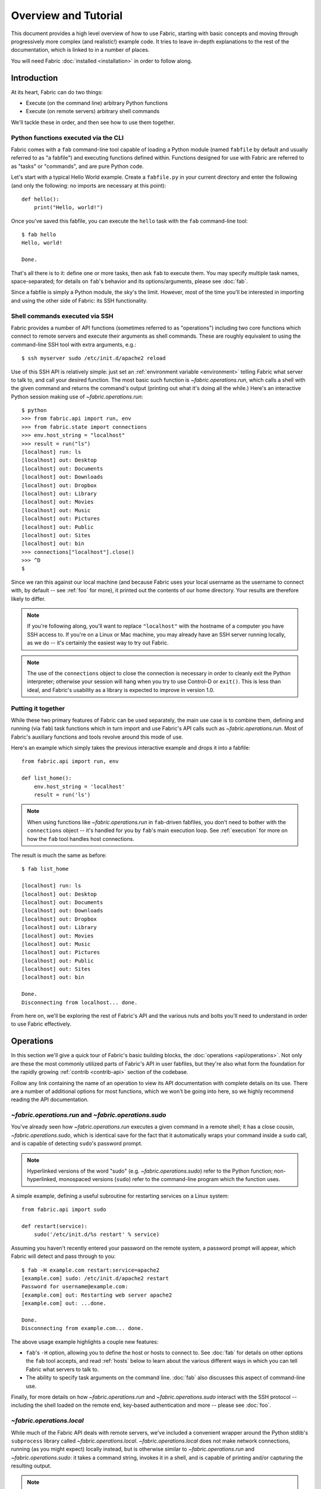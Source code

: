 =====================
Overview and Tutorial
=====================

This document provides a high level overview of how to use Fabric, starting
with basic concepts and moving through progressively more complex (and
realistic!) example code. It tries to leave in-depth explanations to the rest
of the documentation, which is linked to in a number of places.

You will need Fabric :doc:`installed <installation>` in order to follow along.


.. _introduction:

Introduction
============

At its heart, Fabric can do two things:

* Execute (on the command line) arbitrary Python functions
* Execute (on remote servers) arbitrary shell commands

We'll tackle these in order, and then see how to use them together.

Python functions executed via the CLI
-------------------------------------

Fabric comes with a ``fab`` command-line tool capable of loading a Python
module (named ``fabfile`` by default and usually referred to as "a fabfile")
and executing functions defined within. Functions designed for use with
Fabric are referred to as "tasks" or "commands", and are pure Python code.

Let's start with a typical Hello World example. Create a ``fabfile.py`` in your
current directory and enter the following (and only the following: no imports
are necessary at this point)::

    def hello():
        print("Hello, world!")

Once you've saved this fabfile, you can execute the ``hello`` task with the
``fab`` command-line tool::

    $ fab hello
    Hello, world!

    Done.

That's all there is to it: define one or more tasks, then ask ``fab`` to
execute them. You may specify multiple task names, space-separated; for details
on ``fab``'s behavior and its options/arguments, please see :doc:`fab`.

Since a fabfile is simply a Python module, the sky's the limit. However, most
of the time you'll be interested in importing and using the other side of
Fabric: its SSH functionality.

Shell commands executed via SSH
-------------------------------

Fabric provides a number of API functions (sometimes referred to as
"operations") including two core functions which connect to remote servers
and execute their arguments as shell commands. These are roughly equivalent to
using the command-line SSH tool with extra arguments, e.g.::

  $ ssh myserver sudo /etc/init.d/apache2 reload

Use of this SSH API is relatively simple: just set an :ref:`environment
variable <environment>` telling Fabric what server to talk to, and call your
desired function. The most basic such function is `~fabric.operations.run`,
which calls a shell with the given command and returns the command's output
(printing out what it's doing all the while.) Here's an interactive Python
session making use of `~fabric.operations.run`::

    $ python
    >>> from fabric.api import run, env
    >>> from fabric.state import connections
    >>> env.host_string = "localhost"
    >>> result = run("ls")
    [localhost] run: ls
    [localhost] out: Desktop
    [localhost] out: Documents
    [localhost] out: Downloads
    [localhost] out: Dropbox
    [localhost] out: Library
    [localhost] out: Movies
    [localhost] out: Music
    [localhost] out: Pictures
    [localhost] out: Public
    [localhost] out: Sites
    [localhost] out: bin
    >>> connections["localhost"].close()
    >>> ^D
    $ 

Since we ran this against our local machine (and because Fabric uses your local
username as the username to connect with, by default -- see :ref:`foo` for
more), it printed out the contents of our home directory. Your results are
therefore likely to differ.

.. note::

    If you're following along, you'll want to replace ``"localhost"`` with the
    hostname of a computer you have SSH access to. If you're on a Linux or Mac
    machine, you may already have an SSH server running locally, as we do --
    it's certainly the easiest way to try out Fabric.

.. note::

    The use of the ``connections`` object to close the connection is necessary
    in order to cleanly exit the Python interpreter; otherwise your session
    will hang when you try to use Control-D or ``exit()``. This is less than
    ideal, and Fabric's usability as a library is expected to improve in
    version 1.0.

Putting it together
---------------------

While these two primary features of Fabric can be used separately, the main use
case is to combine them, defining and running (via ``fab``) task functions
which in turn import and use Fabric's API calls such as
`~fabric.operations.run`. Most of Fabric's auxiliary functions and tools
revolve around this mode of use.

Here's an example which simply takes the previous interactive example and drops
it into a fabfile::

    from fabric.api import run, env

    def list_home():
        env.host_string = 'localhost'
        result = run('ls')

.. note::

    When using functions like `~fabric.operations.run` in ``fab``-driven
    fabfiles, you don't need to bother with the ``connections`` object -- it's
    handled for you by ``fab``'s main execution loop. See :ref:`execution` for
    more on how the ``fab`` tool handles host connections.

The result is much the same as before::

    $ fab list_home

    [localhost] run: ls
    [localhost] out: Desktop
    [localhost] out: Documents
    [localhost] out: Downloads
    [localhost] out: Dropbox
    [localhost] out: Library
    [localhost] out: Movies
    [localhost] out: Music
    [localhost] out: Pictures
    [localhost] out: Public
    [localhost] out: Sites
    [localhost] out: bin

    Done.
    Disconnecting from localhost... done.

From here on, we'll be exploring the rest of Fabric's API and the various nuts
and bolts you'll need to understand in order to use Fabric effectively.


Operations
==========

In this section we'll give a quick tour of Fabric's basic building blocks, the
:doc:`operations <api/operations>`. Not only are these the most commonly
utilized parts of Fabric's API in user fabfiles, but they're also what form the
foundation for the rapidly growing :ref:`contrib <contrib-api>` section of the
codebase.

Follow any link containing the name of an operation to view its API
documentation with complete details on its use. There are a number of
additional options for most functions, which we won't be going into here, so
we highly recommend reading the API documentation.

`~fabric.operations.run` and `~fabric.operations.sudo`
------------------------------------------------------

You've already seen how `~fabric.operations.run` executes a given command in a
remote shell; it has a close cousin, `~fabric.operations.sudo`, which is
identical save for the fact that it automatically wraps your command inside a
``sudo`` call, and is capable of detecting ``sudo``'s password prompt.

.. note::

    Hyperlinked versions of the word "sudo" (e.g. `~fabric.operations.sudo`)
    refer to the Python function; non-hyperlinked, monospaced versions
    (``sudo``) refer to the command-line program which the function uses.

A simple example, defining a useful subroutine for restarting services on a
Linux system::

    from fabric.api import sudo

    def restart(service):
        sudo('/etc/init.d/%s restart' % service)

Assuming you haven't recently entered your password on the remote system, a
password prompt will appear, which Fabric will detect and pass through to you::

    $ fab -H example.com restart:service=apache2
    [example.com] sudo: /etc/init.d/apache2 restart
    Password for username@example.com: 
    [example.com] out: Restarting web server apache2
    [example.com] out: ...done.

    Done.
    Disconnecting from example.com... done.

The above usage example highlights a couple new features:

* ``fab``'s ``-H`` option, allowing you to define the host or hosts to
  connect to. See :doc:`fab` for details on other options the ``fab`` tool
  accepts, and read :ref:`hosts` below to learn about the various different
  ways in which you can tell Fabric what servers to talk to.
* The ability to specify task arguments on the command line. :doc:`fab` also
  discusses this aspect of command-line use.

Finally, for more details on how `~fabric.operations.run`
and `~fabric.operations.sudo` interact with the SSH protocol -- including the
shell loaded on the remote end, key-based authentication and more -- please
see :doc:`foo`.

`~fabric.operations.local`
--------------------------

While much of the Fabric API deals with remote servers, we've included a
convenient wrapper around the Python stdlib's ``subprocess`` library called
`~fabric.operations.local`. `~fabric.operations.local` does not make network
connections, running (as you might expect) locally instead, but is otherwise
similar to `~fabric.operations.run` and `~fabric.operations.sudo`: it takes a
command string, invokes it in a shell, and is capable of printing and/or
capturing the resulting output.

.. note::

    At the present time, `~fabric.operations.local`'s behavior is not a perfect
    copy of that seen in `~fabric.operations.run` and
    `~fabric.operations.sudo` -- for example, it cannot capture **and** print
    at the same time. This is likely to improve by the time Fabric 1.0 is
    released.

Here's a sample taken from Fabric's own internal fabfile, which executes the
test suite and displays the output::

    from fabric.api import local

    def test():
        print(local('nosetests -sv --with-doctest', capture=False))

A truncated version of the output::

    $ fab test
    [localhost] run: nosetests -sv --with-doctest
    Doctest: fabric.operations._shell_escape ... ok
    Aborts if any given roles aren't found ... ok
    Use of @roles and @hosts together results in union of both ... ok
    If @hosts is used it replaces any env.hosts value ... ok
    [...]
    Aliases can be nested ... ok
    Alias expansion ... ok
    warn() should print 'Warning' plus given text ... ok
    indent(strip=True): Sanity check: 1 line string ... ok
    abort() should raise SystemExit ... ok
    ----------------------------------------------------------------------
    Ran 63 tests in 0.606s

    OK


    Done.

`~fabric.operations.put` and `~fabric.operations.get`
-----------------------------------------------------

In addition to executing shell commands, Fabric leverages SFTP to allow
uploading and downloading of files, via the `~fabric.operations.put` and
`~fabric.operations.get` functions respectively. The builtin contrib
function `~fabric.contrib.project.upload_project` combines
`~fabric.operations.local`, `~fabric.operations.run` and
`~fabric.operations.put` to transmit a copy of the current project to the
remote server, and serves as a good example of what we've seen so far. What
follows is a modified version of the real thing::

    from fabric.api import local, put, run

    def upload_project():
        fname = "project.tgz"
        fpath = "/tmp/%s" % fname
        local("tar -czf %s ." % fpath)
        dest = "/var/www/%s" % fname
        put(fpath, dest)
        run("cd /var/www && tar -xzf %s" % fname)
        run("rm -f %s" % dest)

Running it doesn't provide much output, provided things go well (which is
generally the Unix way -- be silent unless something is wrong -- and this is
followed by the commands we call here: ``tar``, ``cd`` and ``rm``)::

    $ fab -H example.com upload_project
    [localhost] run: tar -czf /tmp/project.tgz .
    [ubuntu904] put: /tmp/project.tgz -> /var/www/project.tgz
    [ubuntu904] run: cd /var/www && tar -xzf project.tgz
    [ubuntu904] run: rm -f /var/www/project.tgz

`require` and `~fabric.operations.prompt`
-----------------------------------------

Finally, Fabric's operations contain a couple convenience methods:
`~fabric.operations.require` and `~fabric.operations.prompt`.
`~fabric.operations.require` lets you ensure that a task will abort if some
needed information is not present, which can be handy if you have a small
network of inter-operating tasks (see :ref:`env` below for more.) You can
probably guess what `~fabric.operations.prompt` does -- it's a convenient
wrapper around Python's ``raw_input`` builtin that asks the user to enter a
string, useful for interactive tasks.

For details and examples, please see the relevant API documentation.


.. _environment:

The environment
===============

A simple but integral aspect of Fabric is what is known as the "environment": a
Python dictionary subclass which is used as a combination settings registry and
shared inter-task data namespace. You've already seen it in action during the
:ref:`introduction` when it was used to set the ``host_string`` setting.

Environment as configuration
----------------------------

Most of Fabric's behavior is controllable by modifying env variables in the
same way that ``host_string`` was used in the :ref:`introduction`; other
commonly-modified env vars are:

* ``hosts`` and ``roledefs``: more commonly used than ``host_string``, these
  allow control of the host or hosts which Fabric connects to when it runs. See
  :ref:`hosts` for details.
* ``user`` and ``password``: Fabric uses your local username by default, and
  will prompt you for connection and sudo passwords as necessary -- but you can
  always specify these explicitly if you need to. The :ref:`hosts` section also
  has info on how to specify usernames on a per-host basis.
* ``warn_only``: a Boolean setting determining whether Fabric exits when
  detecting errors on the remote end. See :ref:`execution` for more on this
  behavior.

For a full list of environment variables Fabric makes use of, see :doc:`env`.

It's possible (and useful) to temporarily modify ``env`` vars by means of the
``settings`` context manager, which will override the given key/value pairs in
``env`` within the wrapped block. For example, if you expect a given command
may fail but wish to continue executing your task regardless, wrap it with
``settings(warn_only=True)``, as seen in this simplified version of the contrib
`~fabric.contrib.files.exists` function::

    from fabric.api import settings, run

    def exists(path):
        with settings(warn_only=True):
            return run('ls -d --color=never %s' % path)

See the :doc:`api/context_managers` API documentation for details on
`~fabric.context_managers.settings` and other, similar tools.

Environment as shared state
---------------------------

As mentioned, the ``env`` object is simply a dictionary subclass, so your own
fabfile code may store information in it as well. This is sometimes useful for
keeping state between multiple tasks within a single execution run.

.. note::

    This aspect of ``env`` is largely historical: in the past, fabfiles were
    not pure Python and thus the environment was the only way to communicate
    between tasks. Nowadays, you may call other tasks or subroutines directly,
    and even keep module-level shared state if you wish.

    However, in future versions, Fabric will become threadsafe and
    parallel-friendly, at which point ``env`` may be the only safe way to keep
    global state.

Other considerations
--------------------

Finally, note that ``env`` has been modified so that its values may be
read/written by way of attribute access, again as seen in the
:ref:`introduction`. In other words, ``env.host_string`` and
``env['host_string']`` are functionally identical. We feel this saves a bit of
typing and makes the code more readable.

Execution model
===============

* execution model (ties fab tool, fabfiles together?)

  * build task list

    * so keep other callables out of the fabfile!

  * build host list for each task
  * for each task, then for each host for that task, execute
  * fail-fast unless warn_only
  * plan to add more in future
  * not threadsafe/parallelizable right now

* output controls

   * quick info
   * link to detailed page

     * or is what we have in usage.rst really all there is to it?
     * it won't be once we beef it up more...

etc

* you saw the links scattered throughout; see the docs index (link to index
  page, doc section) for the full list
